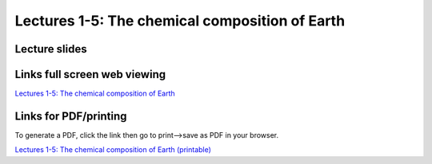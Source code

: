 Lectures 1-5: The chemical composition of Earth
=====================================================

Lecture slides
------------------------------

.. raw:: html

   <div style="text-align: center;">
       <iframe src="../_static/Lecture1.slides.html?view=scroll" style="width: 100%; height: 700px; border: none;"></iframe>
   </div>
    

Links full screen web viewing
------------------------------

`Lectures 1-5: The chemical composition of Earth <../_static/Lecture1.slides.html>`_


Links for PDF/printing
------------------------

To generate a PDF, click the link then go to print-->save as PDF in your browser.

`Lectures 1-5: The chemical composition of Earth (printable) <../_static/Lecture1.slides.html?print-pdf>`_

